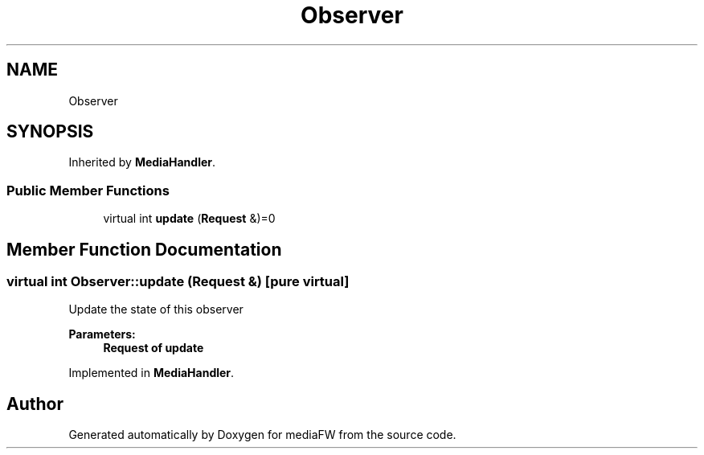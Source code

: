 .TH "Observer" 3 "Tue Nov 13 2018" "mediaFW" \" -*- nroff -*-
.ad l
.nh
.SH NAME
Observer
.SH SYNOPSIS
.br
.PP
.PP
Inherited by \fBMediaHandler\fP\&.
.SS "Public Member Functions"

.in +1c
.ti -1c
.RI "virtual int \fBupdate\fP (\fBRequest\fP &)=0"
.br
.in -1c
.SH "Member Function Documentation"
.PP 
.SS "virtual int Observer::update (\fBRequest\fP &)\fC [pure virtual]\fP"
Update the state of this observer 
.PP
\fBParameters:\fP
.RS 4
\fI\fBRequest\fP\fP of update 
.RE
.PP

.PP
Implemented in \fBMediaHandler\fP\&.

.SH "Author"
.PP 
Generated automatically by Doxygen for mediaFW from the source code\&.
